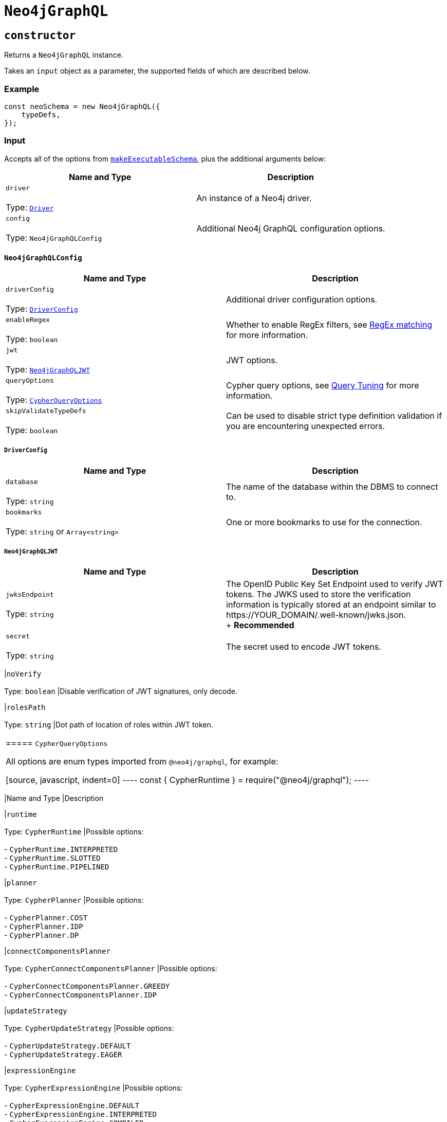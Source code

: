 [[api-reference-neo4jgraphql]]
= `Neo4jGraphQL`

== `constructor`

Returns a `Neo4jGraphQL` instance.

Takes an `input` object as a parameter, the supported fields of which are described below.

=== Example

[source, javascript, indent=0]
----
const neoSchema = new Neo4jGraphQL({
    typeDefs,
});
----

[[api-reference-neo4jgraphql-input]]
=== Input

Accepts all of the options from https://github.com/ardatan/graphql-tools/blob/%40graphql-tools/schema%407.1.5/website/docs/generate-schema.md#makeexecutableschemaoptions[`makeExecutableSchema`], plus the additional arguments below:

|===
|Name and Type |Description

|`driver` +
 +
 Type: https://neo4j.com/docs/javascript-manual/current/[`Driver`]
|An instance of a Neo4j driver.

|`config` +
 +
 Type: `Neo4jGraphQLConfig`
|Additional Neo4j GraphQL configuration options.
|===

[[api-reference-neo4jgraphql-input-neo4jgraphqlconfig]]
==== `Neo4jGraphQLConfig`

|===
|Name and Type |Description

|`driverConfig` +
 +
 Type: xref::api-reference/neo4jgraphql.adoc#api-reference-neo4jgraphql-input-neo4jgraphqlconfig-driverconfig[`DriverConfig`]
|Additional driver configuration options.

|`enableRegex` +
 +
 Type: `boolean`
|Whether to enable RegEx filters, see xref::filtering.adoc#filtering-regex[RegEx matching] for more information.

|`jwt` +
 +
 Type: xref::api-reference/neo4jgraphql.adoc#api-reference-neo4jgraphql-input-neo4jgraphqlconfig-neo4jgraphqljwt[`Neo4jGraphQLJWT`]
|JWT options.

|`queryOptions` +
 +
 Type: xref::api-reference/neo4jgraphql.adoc#api-reference-neo4jgraphql-input-neo4jgraphqlconfig-cypherqueryoptions[`CypherQueryOptions`]
|Cypher query options, see xref::troubleshooting/index.adoc#troubleshooting-query-tuning[Query Tuning] for more information.

|`skipValidateTypeDefs` +
 +
 Type: `boolean`
|Can be used to disable strict type definition validation if you are encountering unexpected errors.
|===

[[api-reference-neo4jgraphql-input-neo4jgraphqlconfig-driverconfig]]
===== `DriverConfig`

|===
|Name and Type |Description

|`database` +
 +
 Type: `string`
|The name of the database within the DBMS to connect to.

|`bookmarks` +
 +
 Type: `string` or `Array<string>`
|One or more bookmarks to use for the connection.
|===

[[api-reference-neo4jgraphql-input-neo4jgraphqlconfig-neo4jgraphqljwt]]
===== `Neo4jGraphQLJWT`

|===
|Name and Type |Description

|`jwksEndpoint` +
 +
 Type: `string`
|The OpenID Public Key Set Endpoint used to verify JWT tokens. The JWKS used to store the verification information is typically stored at an endpoint similar to \https://YOUR_DOMAIN/.well-known/jwks.json. +
+
*Recommended*

|`secret` +
 +
 Type: `string`
|The secret used to encode JWT tokens.
|===

|`noVerify` +
 +
 Type: `boolean`
|Disable verification of JWT signatures, only decode.

|`rolesPath` +
 +
 Type: `string`
|Dot path of location of roles within JWT token.
|===

[[api-reference-neo4jgraphql-input-neo4jgraphqlconfig-cypherqueryoptions]]
===== `CypherQueryOptions`

All options are enum types imported from `@neo4j/graphql`, for example:

[source, javascript, indent=0]
----
const { CypherRuntime } = require("@neo4j/graphql");
----

|===
|Name and Type |Description

|`runtime` +
 +
 Type: `CypherRuntime`
|Possible options: +
 +
 - `CypherRuntime.INTERPRETED` +
 - `CypherRuntime.SLOTTED` +
 - `CypherRuntime.PIPELINED`

|`planner` +
 +
 Type: `CypherPlanner`
|Possible options: +
 +
 - `CypherPlanner.COST` +
 - `CypherPlanner.IDP` +
 - `CypherPlanner.DP`

|`connectComponentsPlanner` +
 +
 Type: `CypherConnectComponentsPlanner`
|Possible options: +
 +
 - `CypherConnectComponentsPlanner.GREEDY` +
 - `CypherConnectComponentsPlanner.IDP`

|`updateStrategy` +
 +
 Type: `CypherUpdateStrategy`
|Possible options: +
 +
 - `CypherUpdateStrategy.DEFAULT` +
 - `CypherUpdateStrategy.EAGER`

|`expressionEngine` +
 +
 Type: `CypherExpressionEngine`
|Possible options: +
 +
 - `CypherExpressionEngine.DEFAULT` +
 - `CypherExpressionEngine.INTERPRETED` +
 - `CypherExpressionEngine.COMPILED`

|`operatorEngine` +
 +
 Type: `CypherOperatorEngine`
|Possible options: +
 +
 - `CypherOperatorEngine.DEFAULT` +
 - `CypherOperatorEngine.INTERPRETED` +
 - `CypherOperatorEngine.COMPILED`

|`interpretedPipesFallback` +
 +
 Type: `CypherInterpretedPipesFallback`
|Possible options: +
 +
 - `CypherInterpretedPipesFallback.DEFAULT` +
 - `CypherInterpretedPipesFallback.DISABLED` +
 - `CypherInterpretedPipesFallback.WHITELISTED_PLANS_ONLY` +
 - `CypherInterpretedPipesFallback.ALL`

|`replan` +
 +
 Type: `CypherReplanning`
|Possible options: +
 +
 - `CypherReplanning.DEFAULT` +
 - `CypherReplanning.FORCE` +
 - `CypherReplanning.SKIP`
|===

[[api-reference-checkneo4jcompat]]
== `checkNeo4jCompat`

Asynchronous function to check the compatibility of the specified DBMS, that either resolves to `void` in a successful scenario, or throws an error if the database is not compatible with the Neo4j GraphQL Library.

Takes an `input` object as a parameter, the supported fields of which are described below.

=== Example

Given any valid type definitions saved to the variable `typeDefs` and a valid driver instance saved to the variable `driver`, the following will confirm database compatibility:

[source, javascript, indent=0]
----
const neoSchema = new Neo4jGraphQL({ typeDefs, driver });
await neoSchema.checkNeo4jCompat();
----

[[api-reference-checkneo4jcompat-input]]
=== Input

Accepts the arguments below:

|===
|Name and Type |Description

|`driver` +
 +
 Type: https://neo4j.com/docs/javascript-manual/current/[`Driver`]
|An instance of a Neo4j driver.

|`driverConfig` +
 +
 Type: xref::api-reference/neo4jgraphql.adoc#api-reference-checkneo4jcompat-input-driverconfig[`DriverConfig`]
|Additional driver configuration options.
|===

[[api-reference-checkneo4jcompat-input-driverconfig]]
==== `DriverConfig`

|===
|Name and Type |Description

|`database` +
 +
 Type: `string`
|The name of the database within the DBMS to connect to.

|`bookmarks` +
 +
 Type: `string` or `Array<string>`
|One or more bookmarks to use for the connection.
|===

[[api-reference-assertconstraints]]
== `assertIndexesAndConstraints`

Asynchronous function to assert the existence of database constraints, that either resolves to `void` in a successful scenario, or throws an error if the necessary consraints do not exist following its execution.

Takes an `input` object as a parameter, the supported fields of which are described below.

=== Example

Given the following type definitions saved to the variable `typeDefs` and a valid driver instance saved to the variable `driver`:

[source, graphql, indent=0]
----
type Book {
    isbn: String! @unique
}
----

And the construction of a `Neo4jGraphQL`, using:

[source, javascript, indent=0]
----
const neoSchema = new Neo4jGraphQL({ typeDefs, driver });
----

The following will check whether a unique node property constraint exists for label "Book" and property "isbn", and throw an error if it does not:

[source, javascript, indent=0]
----
await neoSchema.assertIndexesAndConstraints();
----

The next example will create the constraint if it does not exist:

[source, javascript, indent=0]
----
await neoSchema.assertIndexesAndConstraints({ options: { create: true } });
----

[[api-reference-assertconstraints-input]]
=== Input

Accepts the arguments below:

|===
|Name and Type |Description

|`driver` +
 +
 Type: https://neo4j.com/docs/javascript-manual/current/[`Driver`]
|An instance of a Neo4j driver.

|`driverConfig` +
 +
 Type: xref::api-reference/neo4jgraphql.adoc#api-reference-assertconstraints-input-driverconfig[`DriverConfig`]
|Additional driver configuration options.

|`options` +
 +
 Type: xref::api-reference/neo4jgraphql.adoc#api-reference-assertconstraints-input-assertconstraintsoptions[`AssertConstraintsOptions`]
|Options for the execution of `assertIndexesAndConstraints`.
|===

[[api-reference-assertconstraints-input-driverconfig]]
==== `DriverConfig`

|===
|Name and Type |Description

|`database` +
 +
 Type: `string`
|The name of the database within the DBMS to connect to.

|`bookmarks` +
 +
 Type: `string` or `Array<string>`
|One or more bookmarks to use for the connection.
|===

[[api-reference-assertconstraints-input-assertconstraintsoptions]]
==== `AssertConstraintsOptions`

|===
|Name and Type |Description

|`create` +
 +
 Type: `boolean`
|Whether or not to create constraints if they do not yet exist. Disabled by default.
|===
